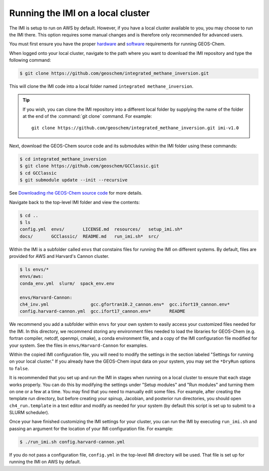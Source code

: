 Running the IMI on a local cluster
==================================

The IMI is setup to run on AWS by default. However, if you have a
local cluster available to you, you may choose to run the IMI
there. This option requires some manual changes and is therefore only
recommended for advanced users.

You must first ensure you have the proper `hardware <https://geos-chem.readthedocs.io/en/latest/getting-started/system-req-hard.html>`__ and `software <https://geos-chem.readthedocs.io/en/latest/getting-started/system-req-soft.html>`__ requirements for running GEOS-Chem.

When logged onto your local cluster, navigate to the path where you want to download the IMI repository and type the following command:

.. code-block:: console

    $ git clone https://github.com/geoschem/integrated_methane_inversion.git

This will clone the IMI code into a local folder named ``integrated methane_inversion``.

.. tip:: If you wish, you can clone the IMI repository into a
	 different local folder by supplying the name of the folder at
	 the end of the :command:`git clone` command. For example:
         ::
            git clone https://github.com/geoschem/integrated_methane_inversion.git imi-v1.0

Next, download the GEOS-Chem source code and its submodules within the
IMI folder using these commands:

.. code-block:: console

    $ cd integrated_methane_inversion
    $ git clone https://github.com/geoschem/GCClassic.git
    $ cd GCClassic
    $ git submodule update --init --recursive

See `Downloading rhe GEOS-Chem source code <https://geos-chem.readthedocs.io/en/latest/building-gc/download-source-code.html>`__ for more details.

Navigate back to the top-level IMI folder and view the contents:

.. code-block:: console

    $ cd ..
    $ ls
    config.yml  envs/       LICENSE.md  resources/   setup_imi.sh*
    docs/       GCClassic/  README.md   run_imi.sh*  src/

Within the IMI is a subfolder called ``envs`` that constains files for
running the IMI on different systems. By default, files are provided
for AWS and Harvard's Cannon cluster.

.. code-block:: console

    $ ls envs/*
    envs/aws:
    conda_env.yml  slurm/  spack_env.env
    
    envs/Harvard-Cannon:
    ch4_inv.yml                gcc.gfortran10.2_cannon.env*  gcc.ifort19_cannon.env*
    config.harvard-cannon.yml  gcc.ifort17_cannon.env*       README

We recommend you add a subfolder within ``envs`` for your own system
to easily access your customized files needed for the IMI. In this
directory, we recommend storing any environment files needed to load
the  libraries for GEOS-Chem (e.g. fortran compiler, netcdf, openmpi,
cmake), a conda environment file, and a copy of the IMI configuration file
modified for your system. See the files in ``envs/Harvard-Cannon`` for examples.

Within the copied IMI configuration file, you will need to modify the
settings in the section labeled "Settings for running on your local
cluster." If you already have the GEOS-Chem input data on your system,
you may set the ``*DryRun`` options to ``false``.

It is recommended that you set up and run the IMI in stages when
running on a local cluster to ensure that each stage works
properly. You can do this by modifying the settings under "Setup
modules" and "Run modules" and turning them on one or a few at a
time. You may find that you need to manually edit some files. For
example, after creating the template run directory, but before
creating your spinup, Jacobian, and posterior run directories, you should open
``ch4_run.template`` in a text editor and modify as needed for your
system (by default this script is set up to submit to a SLURM
scheduler).

Once your have finished customizing the IMI settings for your cluster,
you can run the IMI by executing ``run_imi.sh`` and passing an
argument for the location of your IMI configuration file. For example:

.. code-block:: console

    $ ./run_imi.sh config.harvard-cannon.yml

If you do not pass a configuration file, ``config.yml`` in
the top-level IMI directory will be used. That file is set up for
running the IMI on AWS by default.



    

